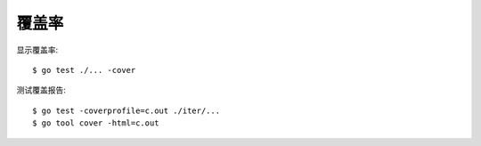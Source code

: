 ======
覆盖率
======

.. highlight:: console

显示覆盖率::

   $ go test ./... -cover

测试覆盖报告::

   $ go test -coverprofile=c.out ./iter/...
   $ go tool cover -html=c.out
